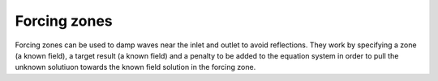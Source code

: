 .. _inp_forcing_zones:

Forcing zones
=============

Forcing zones can be used to damp waves near the inlet and outlet to avoid
reflections. They work by specifying a zone (a known field), a target result
(a known field) and a penalty to be added to the equation system in order to
pull the unknown solutiuon towards the known field solution in the forcing
zone.
